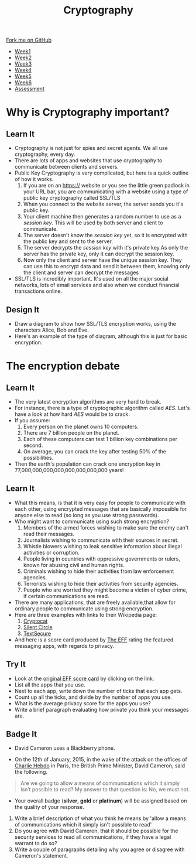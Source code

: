 #+STARTUP:indent
#+HTML_HEAD: <link rel="stylesheet" type="text/css" href="css/styles.css"/>
#+HTML_HEAD_EXTRA: <link href='http://fonts.googleapis.com/css?family=Ubuntu+Mono|Ubuntu' rel='stylesheet' type='text/css'>
#+HTML_HEAD_EXTRA: <script src="http://ajax.googleapis.com/ajax/libs/jquery/1.9.1/jquery.min.js" type="text/javascript"></script>
#+HTML_HEAD_EXTRA: <script src="js/navbar.js" type="text/javascript"></script>
#+OPTIONS: f:nil author:nil num:1 creator:nil timestamp:nil toc:nil

#+TITLE: Cryptography
#+AUTHOR: Clinton Delport

#+BEGIN_HTML
  <div class="github-fork-ribbon-wrapper left">
    <div class="github-fork-ribbon">
      <a href="https://github.com/stsb11/8-CS-Cryptography">Fork me on GitHub</a>
    </div>
  </div>
<div id="stickyribbon">
    <ul>
      <li><a href="1_Lesson.html">Week1</a></li>
      <li><a href="2_Lesson.html">Week2</a></li>
      <li><a href="3_Lesson.html">Week3</a></li>
      <li><a href="4_Lesson.html">Week4</a></li>
      <li><a href="5_Lesson.html">Week5</a></li>
      <li><a href="6_Lesson.html">Week6</a></li>
      <li><a href="assessment.html">Assessment</a></li>

    </ul>
  </div>
#+END_HTML
* COMMENT Use as a template
:PROPERTIES:
:HTML_CONTAINER_CLASS: activity
:END:
** Learn It
:PROPERTIES:
:HTML_CONTAINER_CLASS: learn
:END:

** Research It
:PROPERTIES:
:HTML_CONTAINER_CLASS: research
:END:

** Design It
:PROPERTIES:
:HTML_CONTAINER_CLASS: design
:END:

** Build It
:PROPERTIES:
:HTML_CONTAINER_CLASS: build
:END:

** Test It
:PROPERTIES:
:HTML_CONTAINER_CLASS: test
:END:

** Run It
:PROPERTIES:
:HTML_CONTAINER_CLASS: run
:END:

** Document It
:PROPERTIES:
:HTML_CONTAINER_CLASS: document
:END:

** Code It
:PROPERTIES:
:HTML_CONTAINER_CLASS: code
:END:

** Program It
:PROPERTIES:
:HTML_CONTAINER_CLASS: program
:END:

** Try It
:PROPERTIES:
:HTML_CONTAINER_CLASS: try
:END:

** Badge It
:PROPERTIES:
:HTML_CONTAINER_CLASS: badge
:END:

** Save It
:PROPERTIES:
:HTML_CONTAINER_CLASS: save
:END:

* Why is Cryptography important?
:PROPERTIES:
:HTML_CONTAINER_CLASS: activity
:END:
** Learn It
[[./img/encrypt.jpg]]
:PROPERTIES:
:HTML_CONTAINER_CLASS: learn
:END:
- Cryptography is not just for spies and secret agents. We all use cryptography, every day.
- There are lots of apps and websites that use cryptography to communicate between clients and servers.
- Public Key Cryptography is very complicated, but here is a quick outline of how it works.
  1. If you are on an https:// website or you see the little green padlock in your URL bar, you are communicating with a website using a type of public key cryptography called SSL/TLS
  2. When you connect to the website server, the server sends you it's public key.
  3. Your client machine then generates a random number to use as a /session key/. This will be used by both server and client to communicate.
  4. The server doesn't know the /session key/ yet, so it is encrypted with the public key and sent to the server.
  5. The server decrypts the /session key/ with it's private key.As only the server has the private key, only it can decrypt the session key.
  6. Now only the client and server have the unique session key. They can use this to encrypt data and send it between them, knowing only the client and server can decrypt the messages
- SSL/TLS is incredibly important. It's used on all the major social networks, lots of email services and also when we conduct financial transactions online.
** Design It
:PROPERTIES:
:HTML_CONTAINER_CLASS: design
:END:
- Draw a diagram to show how SSL/TLS encryption works, using the characters Alice, Bob and Eve.
- Here's an example of the type of diagram, although this is just for basic encryption.
[[https://upload.wikimedia.org/wikipedia/commons/thumb/1/11/Asymmetric_cryptography_-_step_2.svg/640px-Asymmetric_cryptography_-_step_2.svg.png]]
* The encryption debate
:PROPERTIES:
:HTML_CONTAINER_CLASS: activity
:END:
** Learn It
:PROPERTIES:
:HTML_CONTAINER_CLASS: learn
:END:
- The very latest encryption algorithms are very hard to break.
- For instance, there is a type of cryptographic algorithm called /AES/. Let's have a look at how hard /AES/ would be to crack.
- If you assume:
  1. Every person on the planet owns 10 computers.
  2. There are 7 billion people on the planet.
  3. Each of these computers can test 1 billion key combinations per second.
  4. On average, you can crack the key after testing 50% of the possibilities.
- Then the earth's population can crack one encryption key in 77,000,000,000,000,000,000,000,000 years!
** Learn It
:PROPERTIES:
:HTML_CONTAINER_CLASS: learn
:END:
- What this means, is that it is very easy for people to communicate with each other, using encrypted messages that are basically impossible for anyone else to read (so long as you use strong passwords).
- Who might want to communicate using such strong encryption?
  1. Members of the armed forces wishing to make sure the enemy can't read their messages.
  2. Journalists wishing to communicate with their sources in secret.
  3. Whistle blowers wishing to leak sensitive information about illegal activities or corruption.
  4. People living in countries with oppressive governments or rulers, known for abusing civil and human rights.
  5. Criminals wishing to hide their activities from law enforcement agencies.
  6. Terrorists wishing to hide their activities from security agencies.
  7. People who are worried they might become a victim of cyber crime, if certain communications are read.
- There are many applications, that are freely available,that allow for ordinary people to communicate using strong encryption.
- Here are three examples with links to their Wikipedia page:
  1. [[http://en.wikipedia.org/wiki/Cryptocat][Cryptocat]]
  2. [[http://en.wikipedia.org/wiki/Silent_Circle_%28software%29][Silent Circle]]
  3. [[http://en.wikipedia.org/wiki/TextSecure][TextSecure]]
- And here is a score card produced by [[https://www.eff.org/][The EFF]] rating the featured messaging apps, with regards to privacy.
[[file:img/scorecard.png]]
** Try It
:PROPERTIES:
:HTML_CONTAINER_CLASS: try
:END:
- Look at the [[https://www.eff.org/secure-messaging-scorecard][original EFF score card]] by clicking on the link.
- List all the apps that you use.
- Next to each app, write down the number of ticks that each app gets.
- Count up all the ticks, and divide by the number of apps you use.
- What is the average privacy score for the apps you use?
- Write a brief paragraph evaluating how private you think your messages are.
** Badge It
:PROPERTIES:
:HTML_CONTAINER_CLASS: badge
:END:
- David Cameron uses a Blackberry phone.
[[file:img/cameron.jpeg]]
- On the 12th of January, 2015, in the wake of the attack on the offices of [[http://en.wikipedia.org/wiki/Charlie_Hebdo][Charlie Hebdo]] in Paris, the British Prime Minister, David Cameron, said the following.
#+BEGIN_QUOTE
Are we going to allow a means of communications which it simply isn’t possible to read?
My answer to that question is: No, we must not.
#+END_QUOTE
- Your overall badge (*silver*, *gold* or *platinum*) will be assigned based on the quality of your response.


   1. Write a brief description of what you think he means by 'allow a means of communications which it simply isn't possible to read'
   2. Do you agree with David Cameron, that it should be possible for the security services to read all communications, if they have a legal warrant to do so?
   3. Write a couple of paragraphs detailing why you agree or disagree with Cameron's statement.



